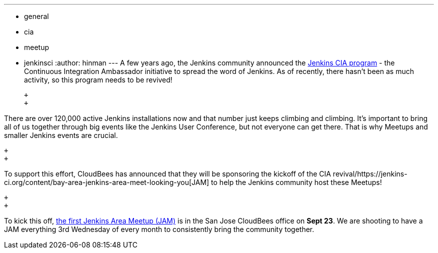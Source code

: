 ---
:layout: post
:title: Jenkins CIA Program and Meetup Updates
:nodeid: 621
:created: 1441070492
:tags:
  - general
  - cia
  - meetup
  - jenkinsci
:author: hinman
---
A few years ago, the Jenkins community announced the https://jenkins-ci.org/content/announcing-jenkins-cia[Jenkins CIA program] - the Continuous Integration Ambassador initiative to spread the word of Jenkins. As of recently, there hasn't been as much activity, so this program needs to be revived!

 +
 +

There are over 120,000 active Jenkins installations now and that number just keeps climbing and climbing. It's important to bring all of us together through big events like the Jenkins User Conference, but not everyone can get there. That is why Meetups and smaller Jenkins events are crucial.

 +
 +

To support this effort, CloudBees has announced that they will be sponsoring the kickoff of the CIA revival/https://jenkins-ci.org/content/bay-area-jenkins-area-meet-looking-you[JAM] to help the Jenkins community host these Meetups!

 +
 +

To kick this off, https://www.meetup.com/jenkinsmeetup/events/225059665/[the first Jenkins Area Meetup (JAM)] is in the San Jose CloudBees office on *Sept 23*. We are shooting to have a JAM everything 3rd Wednesday of every month to consistently bring the community together.
